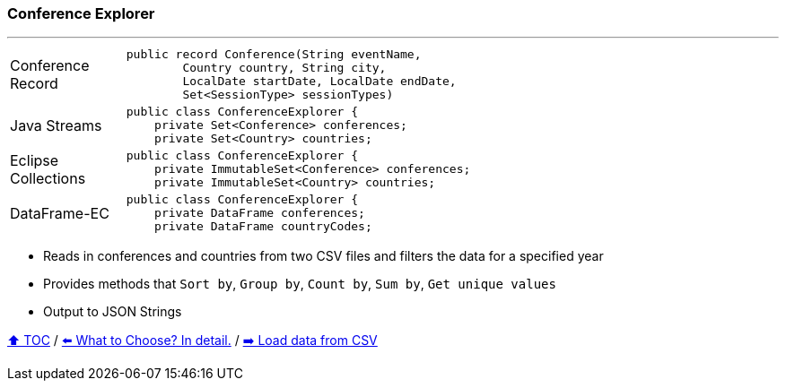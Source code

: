 === Conference Explorer

---

[width=75%]
[cols="2a,8a"]
|====
| Conference Record
|
[source,java,linenums,highlight=1..4]
----
public record Conference(String eventName,
        Country country, String city,
        LocalDate startDate, LocalDate endDate,
        Set<SessionType> sessionTypes)
----
| Java Streams
|
[source,java,linenums,highlight=2..3]
----
public class ConferenceExplorer {
    private Set<Conference> conferences;
    private Set<Country> countries;
----
| Eclipse Collections
|
[source,java,linenums,highlight=2..3]
----
public class ConferenceExplorer {
    private ImmutableSet<Conference> conferences;
    private ImmutableSet<Country> countries;
----
| DataFrame-EC
|
[source,java,linenums,highlight=2..3]
----
public class ConferenceExplorer {
    private DataFrame conferences;
    private DataFrame countryCodes;
----
|====

* Reads in conferences and countries from two CSV files and filters the data for a specified year
* Provides methods that `Sort by`, `Group by`, `Count by`, `Sum by`, `Get unique values`
* Output to JSON Strings

link:toc.adoc[⬆️ TOC] /
link:./02_the_problem_what_to_choose_deatils.adoc[⬅️ What to Choose? In detail.] /
link:./03_conference_explorer_load_csv.adoc[➡️ Load data from CSV]
